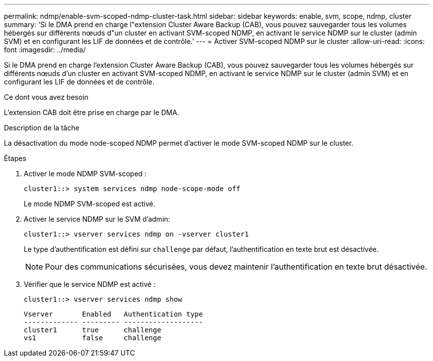 ---
permalink: ndmp/enable-svm-scoped-ndmp-cluster-task.html 
sidebar: sidebar 
keywords: enable, svm, scope, ndmp, cluster 
summary: 'Si le DMA prend en charge l"extension Cluster Aware Backup (CAB), vous pouvez sauvegarder tous les volumes hébergés sur différents nœuds d"un cluster en activant SVM-scoped NDMP, en activant le service NDMP sur le cluster (admin SVM) et en configurant les LIF de données et de contrôle.' 
---
= Activer SVM-scoped NDMP sur le cluster
:allow-uri-read: 
:icons: font
:imagesdir: ../media/


[role="lead"]
Si le DMA prend en charge l'extension Cluster Aware Backup (CAB), vous pouvez sauvegarder tous les volumes hébergés sur différents nœuds d'un cluster en activant SVM-scoped NDMP, en activant le service NDMP sur le cluster (admin SVM) et en configurant les LIF de données et de contrôle.

.Ce dont vous avez besoin
L'extension CAB doit être prise en charge par le DMA.

.Description de la tâche
La désactivation du mode node-scoped NDMP permet d'activer le mode SVM-scoped NDMP sur le cluster.

.Étapes
. Activer le mode NDMP SVM-scoped :
+
[source, cli]
----
cluster1::> system services ndmp node-scope-mode off
----
+
Le mode NDMP SVM-scoped est activé.

. Activer le service NDMP sur le SVM d'admin:
+
[source, cli]
----
cluster1::> vserver services ndmp on -vserver cluster1
----
+
Le type d'authentification est défini sur `challenge` par défaut, l'authentification en texte brut est désactivée.

+
[NOTE]
====
Pour des communications sécurisées, vous devez maintenir l'authentification en texte brut désactivée.

====
. Vérifier que le service NDMP est activé :
+
[source, cli]
----
cluster1::> vserver services ndmp show
----
+
[listing]
----
Vserver       Enabled   Authentication type
------------- --------- -------------------
cluster1      true      challenge
vs1           false     challenge
----

